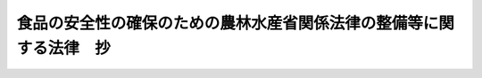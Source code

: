 .. _H15HO073:

====================================================================
食品の安全性の確保のための農林水産省関係法律の整備等に関する法律　抄
====================================================================

.. raw:: html
    
    
    <b>食品の安全性の確保のための農林水産省関係法律の整備等に関する法律　抄<br>
    （平成十五年六月十一日法律第七十三号）</b><br><br><p>
    </p><div class="arttitle"><a name="1000000000000000000000000000000000000000000000000100000000000000000000000000000">（肥料取締法の一部改正）</a>
    </div><div class="item"><b>第一条</b>
    <a name="1000000000000000000000000000000000000000000000000100000000001000000000000000000"></a>
    　略
    </div>
    
    <p>
    </p><div class="arttitle"><a name="1000000000000000000000000000000000000000000000000200000000000000000000000000000">（薬事法の一部改正）</a>
    </div><div class="item"><b>第二条</b>
    <a name="1000000000000000000000000000000000000000000000000200000000001000000000000000000"></a>
    　略
    </div>
    
    <p>
    </p><div class="arttitle"><a name="1000000000000000000000000000000000000000000000000300000000000000000000000000000">（農薬取締法の一部改正）</a>
    </div><div class="item"><b>第三条</b>
    <a name="1000000000000000000000000000000000000000000000000300000000001000000000000000000"></a>
    　略
    </div>
    
    <p>
    </p><div class="item"><b><a name="1000000000000000000000000000000000000000000000000400000000000000000000000000000">第四条</a>
    </b>
    <a name="1000000000000000000000000000000000000000000000000400000000001000000000000000000"></a>
    　略
    </div>
    
    <p>
    </p><div class="arttitle"><a name="1000000000000000000000000000000000000000000000000500000000000000000000000000000">（家畜伝染病予防法の一部改正）</a>
    </div><div class="item"><b>第五条</b>
    <a name="1000000000000000000000000000000000000000000000000500000000001000000000000000000"></a>
    　略
    </div>
    
    <p>
    </p><div class="arttitle"><a name="1000000000000000000000000000000000000000000000000600000000000000000000000000000">（肥料等の安全性の確保のための措置）</a>
    </div><div class="item"><b>第六条</b>
    <a name="1000000000000000000000000000000000000000000000000600000000001000000000000000000"></a>
    　農林水産大臣は、肥料、動物用の医薬品、医薬部外品及び医療機器並びに農薬の生産又は製造から販売及び使用に至る一連の国の内外における行程におけるあらゆる要素が食品の安全性に影響を及ぼすおそれがあることにかんがみ、肥料、動物用の医薬品、医薬部外品及び医療機器並びに農薬の安全性の確保のために必要な措置を講ずるよう努めなければならない。
    </div>
    
    
    <br><a name="5000000000000000000000000000000000000000000000000000000000000000000000000000000"></a>
    　　　<a name="5000000001000000000000000000000000000000000000000000000000000000000000000000000"><b>附　則　抄</b></a>
    <br><p>
    </p><div class="arttitle">（施行期日）</div>
    <div class="item"><b>第一条</b>
    　この法律は、公布の日から起算して三月を超えない範囲内において政令で定める日から施行する。ただし、第二条の規定並びに附則第六条中地方自治法（昭和二十二年法律第六十七号）別表第一薬事法（昭和三十五年法律第百四十五号）の項の改正規定、附則第七条、第九条及び第十条の規定並びに附則第十一条中食品安全基本法（平成十五年法律第四十八号）第二十四条第一項第八号の改正規定及び同法附則第四条の改正規定は薬事法及び採血及び供血あつせん業取締法の一部を改正する法律（平成十四年法律第九十六号）附則第一条第一号に定める日又はこの法律の施行の日のいずれか遅い日から、第四条の規定は公布の日から起算して一年を経過した日から施行する。
    </div>
    
    <p>
    </p><div class="arttitle">（検討）</div>
    <div class="item"><b>第二条</b>
    　政府は、この法律の施行後五年を経過した場合において、第一条から第五条までの規定による改正後の規定の施行の状況等について検討を加え、必要があると認めるときは、その結果に基づいて所要の措置を講ずるものとする。
    </div>
    
    <p>
    </p><div class="arttitle">（罰則の適用に関する経過措置）</div>
    <div class="item"><b>第四条</b>
    　この法律の施行前にした行為に対する罰則の適用については、なお従前の例による。
    </div>
    
    <p>
    </p><div class="arttitle">（政令への委任）</div>
    <div class="item"><b>第五条</b>
    　この附則に規定するもののほか、この法律の施行に関して必要な経過措置は、政令で定める。
    </div>
    
    <br><br>